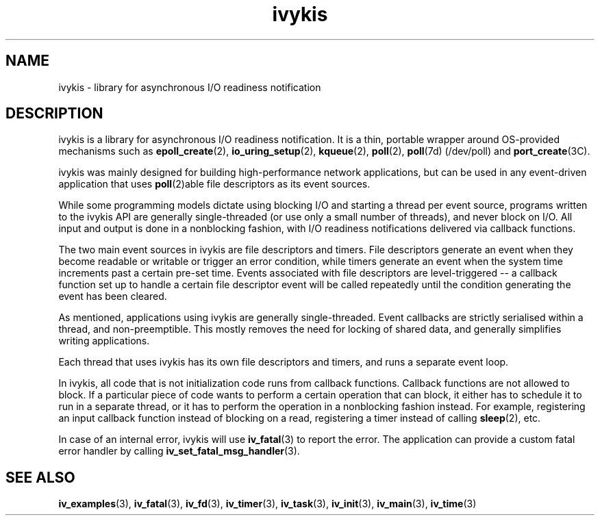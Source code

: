 .\" This man page is Copyright (C) 2003, 2010 Lennert Buytenhek.
.\" Permission is granted to distribute possibly modified copies
.\" of this page provided the header is included verbatim,
.\" and in case of nontrivial modification author and date
.\" of the modification is added to the header.
.TH ivykis 3 2010-08-15 "ivykis" "ivykis programmer's manual"
.SH NAME
ivykis \- library for asynchronous I/O readiness notification
.SH DESCRIPTION
ivykis is a library for asynchronous I/O readiness notification.
It is a thin, portable wrapper around OS-provided mechanisms such as
.BR epoll_create (2),
.BR io_uring_setup (2),
.BR kqueue (2),
.BR poll (2),
.BR poll (7d)
(/dev/poll) and
.BR port_create (3C).
.PP
ivykis was mainly designed for building high-performance network
applications, but can be used in any event-driven application that
uses
.BR poll (2)able
file descriptors as its event sources.
.PP
While some programming models dictate using blocking I/O and starting
a thread per event source, programs written to the ivykis API are
generally single-threaded (or use only a small number of threads),
and never block on I/O.  All input and output is done in a nonblocking
fashion, with I/O readiness notifications delivered via callback
functions.
.PP
The two main event sources in ivykis are file descriptors and timers.
File descriptors generate an event when they become readable or
writable or trigger an error condition, while timers generate an event
when the system time increments past a certain pre-set time.  Events
associated with file descriptors are level-triggered -- a callback
function set up to handle a certain file descriptor event will be
called repeatedly until the condition generating the event has been
cleared.
.PP
As mentioned, applications using ivykis are generally single-threaded.
Event callbacks are strictly serialised within a thread, and
non-preemptible.  This mostly removes the need for locking of shared
data, and generally simplifies writing applications.
.PP
Each thread that uses ivykis has its own file descriptors and timers,
and runs a separate event loop.
.PP
In ivykis, all code that is not initialization code runs from callback
functions.  Callback functions are not allowed to block.  If a
particular piece of code wants to perform a certain operation that can
block, it either has to schedule it to run in a separate thread, or it
has to perform the operation in a nonblocking fashion instead.  For
example, registering an input callback function instead of blocking
on a read, registering a timer instead of calling
.BR sleep (2),
etc.
.PP
In case of an internal error, ivykis will use
.BR iv_fatal (3)
to report the error.  The application can provide a custom fatal
error handler by calling
.BR iv_set_fatal_msg_handler (3).
.SH "SEE ALSO"
.BR iv_examples (3),
.BR iv_fatal (3),
.BR iv_fd (3),
.BR iv_timer (3),
.BR iv_task (3),
.BR iv_init (3),
.BR iv_main (3),
.BR iv_time (3)
